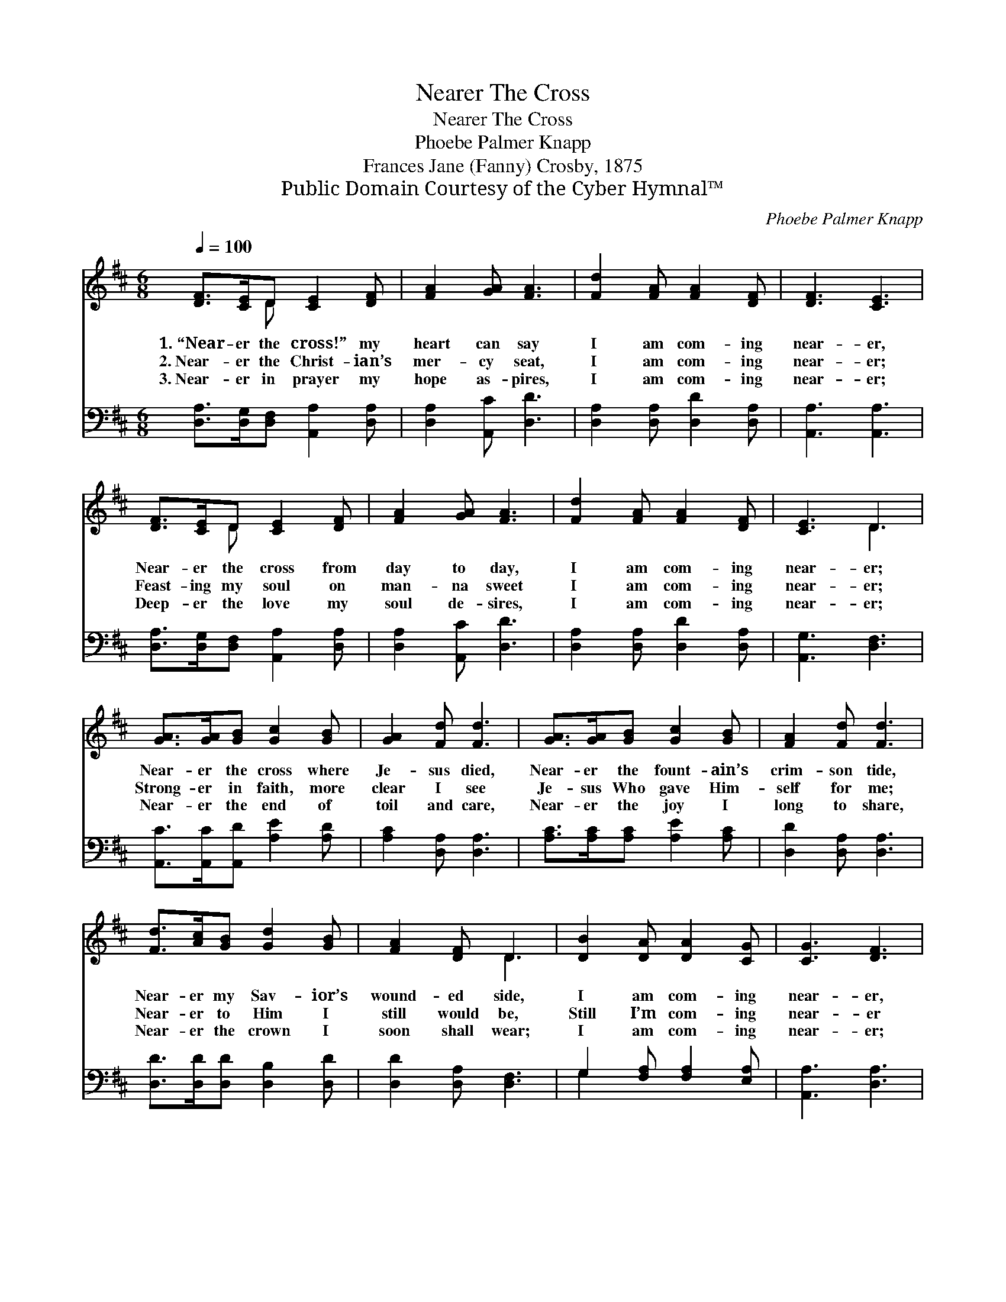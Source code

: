 X:1
T:Nearer The Cross
T:Nearer The Cross
T:Phoebe Palmer Knapp
T:Frances Jane (Fanny) Crosby, 1875
T:Public Domain Courtesy of the Cyber Hymnal™
C:Phoebe Palmer Knapp
Z:Public Domain
Z:Courtesy of the Cyber Hymnal™
%%score ( 1 2 ) ( 3 4 )
L:1/8
Q:1/4=100
M:6/8
K:D
V:1 treble 
V:2 treble 
V:3 bass 
V:4 bass 
V:1
 [DF]>[CE]D [CE]2 [DF] | [FA]2 [GA] [FA]3 | [Fd]2 [FA] [FA]2 [DF] | [DF]3 [CE]3 | %4
w: 1.~“Near- er the cross!” my|heart can say|I am com- ing|near- er,|
w: 2.~Near- er the Christ- ian’s|mer- cy seat,|I am com- ing|near- er;|
w: 3.~Near- er in prayer my|hope as- pires,|I am com- ing|near- er;|
 [DF]>[CE]D [CE]2 [DF] | [FA]2 [GA] [FA]3 | [Fd]2 [FA] [FA]2 [DF] | [CE]3 D3 | %8
w: Near- er the cross from|day to day,|I am com- ing|near- er;|
w: Feast- ing my soul on|man- na sweet|I am com- ing|near- er;|
w: Deep- er the love my|soul de- sires,|I am com- ing|near- er;|
 [GA]>[GA][GB] [Gc]2 [GB] | [GA]2 [Fd] [Fd]3 | [GA]>[GA][GB] [Gc]2 [GB] | [FA]2 [Fd] [Fd]3 | %12
w: Near- er the cross where|Je- sus died,|Near- er the fount- ain’s|crim- son tide,|
w: Strong- er in faith, more|clear I see|Je- sus Who gave Him-|self for me;|
w: Near- er the end of|toil and care,|Near- er the joy I|long to share,|
 [Fd]>[Ac][GB] [Gd]2 [GB] | [FA]2 [DF] D3 | [DB]2 [DA] [DA]2 [CG] | [CG]3 [DF]3 | %16
w: Near- er my Sav- ior’s|wound- ed side,|I am com- ing|near- er,|
w: Near- er to Him I|still would be,|Still I’m com- ing|near- er|
w: Near- er the crown I|soon shall wear;|I am com- ing|near- er;|
 [Fd]2 [FA] [DA]2 [DF] | [CE]3 D2 |] %18
w: I am com- ing|near- er.|
w: Still I’m com- ing|near- er.|
w: I am com- ing|near- er.|
V:2
 x2 D x3 | x6 | x6 | x6 | x2 D x3 | x6 | x6 | x3 D3 | x6 | x6 | x6 | x6 | x6 | x3 D3 | x6 | x6 | %16
 x6 | x3 D2 |] %18
V:3
 [D,A,]>[D,G,][D,F,] [A,,A,]2 [D,A,] | [D,A,]2 [A,,C] [D,D]3 | [D,A,]2 [D,A,] [D,D]2 [D,A,] | %3
 [A,,A,]3 [A,,A,]3 | [D,A,]>[D,G,][D,F,] [A,,A,]2 [D,A,] | [D,A,]2 [A,,C] [D,D]3 | %6
 [D,A,]2 [D,A,] [D,D]2 [D,A,] | [A,,G,]3 [D,F,]3 | [A,,C]>[A,,C][A,,D] [A,E]2 [A,D] | %9
 [A,C]2 [D,A,] [D,A,]3 | [A,C]>[A,C][A,C] [A,E]2 [A,C] | [D,D]2 [D,A,] [D,A,]3 | %12
 [D,D]>[D,D][D,D] [D,B,]2 [D,D] | [D,D]2 [D,A,] [D,F,]3 | G,2 [F,A,] [F,A,]2 [E,A,] | %15
 [A,,A,]3 [D,A,]3 | [D,A,]2 [D,D] [F,D]2 [D,A,] | [A,,G,]3 [D,F,]2 |] %18
V:4
 x6 | x6 | x6 | x6 | x6 | x6 | x6 | x6 | x6 | x6 | x6 | x6 | x6 | x6 | G,2 x4 | x6 | x6 | x5 |] %18

